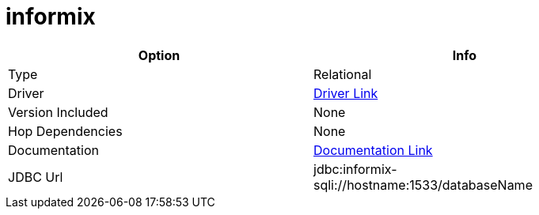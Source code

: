////
Licensed to the Apache Software Foundation (ASF) under one
or more contributor license agreements.  See the NOTICE file
distributed with this work for additional information
regarding copyright ownership.  The ASF licenses this file
to you under the Apache License, Version 2.0 (the
"License"); you may not use this file except in compliance
with the License.  You may obtain a copy of the License at
  http://www.apache.org/licenses/LICENSE-2.0
Unless required by applicable law or agreed to in writing,
software distributed under the License is distributed on an
"AS IS" BASIS, WITHOUT WARRANTIES OR CONDITIONS OF ANY
KIND, either express or implied.  See the License for the
specific language governing permissions and limitations
under the License.
////
[[database-plugins-informix]]
:documentationPath: /database/databases/
:language: en_US

= informix

[width="90%", cols="2*", options="header"]
|===
| Option | Info
|Type | Relational
|Driver | https://download.oracle.com/otndocs/jcp/jdbc-4.0-fr-eval-oth-JSpec/[Driver Link]
|Version Included | None
|Hop Dependencies | None
|Documentation | https://www.ibm.com/support/knowledgecenter/en/SSGU8G_12.1.0/com.ibm.jdbc_pg.doc/jdbc.htm[Documentation Link]
|JDBC Url | jdbc:informix-sqli://hostname:1533/databaseName
|===
